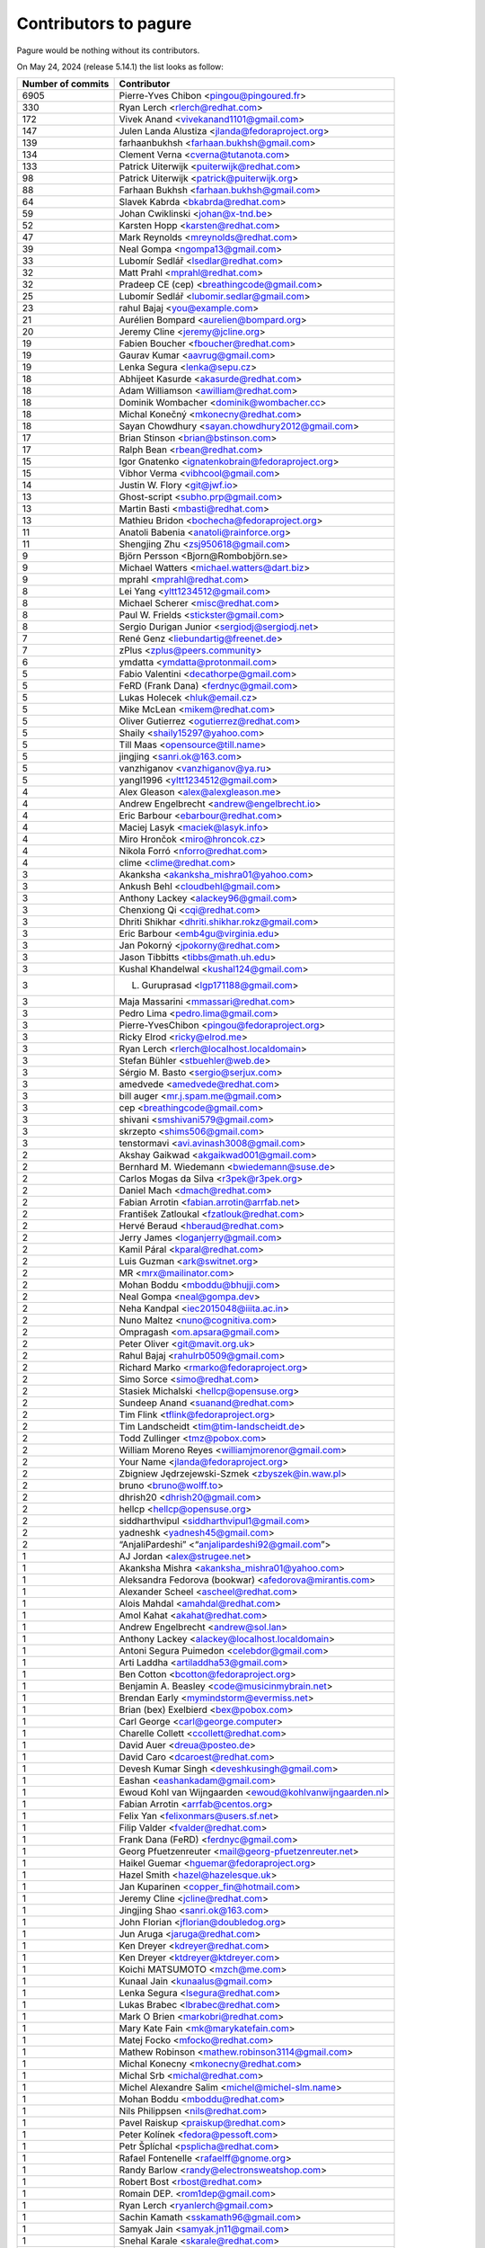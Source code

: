Contributors to pagure
======================

Pagure would be nothing without its contributors.

On May 24, 2024 (release 5.14.1) the list looks as follow:

=================  ===========
Number of commits  Contributor
=================  ===========
  6905              Pierre-Yves Chibon <pingou@pingoured.fr>
   330              Ryan Lerch <rlerch@redhat.com>
   172              Vivek Anand <vivekanand1101@gmail.com>
   147              Julen Landa Alustiza <jlanda@fedoraproject.org>
   139              farhaanbukhsh <farhaan.bukhsh@gmail.com>
   134              Clement Verna <cverna@tutanota.com>
   133              Patrick Uiterwijk <puiterwijk@redhat.com>
    98              Patrick Uiterwijk <patrick@puiterwijk.org>
    88              Farhaan Bukhsh <farhaan.bukhsh@gmail.com>
    64              Slavek Kabrda <bkabrda@redhat.com>
    59              Johan Cwiklinski <johan@x-tnd.be>
    52              Karsten Hopp <karsten@redhat.com>
    47              Mark Reynolds <mreynolds@redhat.com>
    39              Neal Gompa <ngompa13@gmail.com>
    33              Lubomír Sedlář <lsedlar@redhat.com>
    32              Matt Prahl <mprahl@redhat.com>
    32              Pradeep CE (cep) <breathingcode@gmail.com>
    25              Lubomír Sedlář <lubomir.sedlar@gmail.com>
    23              rahul Bajaj <you@example.com>
    21              Aurélien Bompard <aurelien@bompard.org>
    20              Jeremy Cline <jeremy@jcline.org>
    19              Fabien Boucher <fboucher@redhat.com>
    19              Gaurav Kumar <aavrug@gmail.com>
    19              Lenka Segura <lenka@sepu.cz>
    18              Abhijeet Kasurde <akasurde@redhat.com>
    18              Adam Williamson <awilliam@redhat.com>
    18              Dominik Wombacher <dominik@wombacher.cc>
    18              Michal Konečný <mkonecny@redhat.com>
    18              Sayan Chowdhury <sayan.chowdhury2012@gmail.com>
    17              Brian Stinson <brian@bstinson.com>
    17              Ralph Bean <rbean@redhat.com>
    15              Igor Gnatenko <ignatenkobrain@fedoraproject.org>
    15              Vibhor Verma <vibhcool@gmail.com>
    14              Justin W. Flory <git@jwf.io>
    13              Ghost-script <subho.prp@gmail.com>
    13              Martin Basti <mbasti@redhat.com>
    13              Mathieu Bridon <bochecha@fedoraproject.org>
    11              Anatoli Babenia <anatoli@rainforce.org>
    11              Shengjing Zhu <zsj950618@gmail.com>
     9              Björn Persson <Bjorn@Rombobjörn.se>
     9              Michael Watters <michael.watters@dart.biz>
     9              mprahl <mprahl@redhat.com>
     8              Lei Yang <yltt1234512@gmail.com>
     8              Michael Scherer <misc@redhat.com>
     8              Paul W. Frields <stickster@gmail.com>
     8              Sergio Durigan Junior <sergiodj@sergiodj.net>
     7              René Genz <liebundartig@freenet.de>
     7              zPlus <zplus@peers.community>
     6              ymdatta <ymdatta@protonmail.com>
     5              Fabio Valentini <decathorpe@gmail.com>
     5              FeRD (Frank Dana) <ferdnyc@gmail.com>
     5              Lukas Holecek <hluk@email.cz>
     5              Mike McLean <mikem@redhat.com>
     5              Oliver Gutierrez <ogutierrez@redhat.com>
     5              Shaily <shaily15297@yahoo.com>
     5              Till Maas <opensource@till.name>
     5              jingjing <sanri.ok@163.com>
     5              vanzhiganov <vanzhiganov@ya.ru>
     5              yangl1996 <yltt1234512@gmail.com>
     4              Alex Gleason <alex@alexgleason.me>
     4              Andrew Engelbrecht <andrew@engelbrecht.io>
     4              Eric Barbour <ebarbour@redhat.com>
     4              Maciej Lasyk <maciek@lasyk.info>
     4              Miro Hrončok <miro@hroncok.cz>
     4              Nikola Forró <nforro@redhat.com>
     4              clime <clime@redhat.com>
     3              Akanksha <akanksha_mishra01@yahoo.com>
     3              Ankush Behl <cloudbehl@gmail.com>
     3              Anthony Lackey <alackey96@gmail.com>
     3              Chenxiong Qi <cqi@redhat.com>
     3              Dhriti Shikhar <dhriti.shikhar.rokz@gmail.com>
     3              Eric Barbour <emb4gu@virginia.edu>
     3              Jan Pokorný <jpokorny@redhat.com>
     3              Jason Tibbitts <tibbs@math.uh.edu>
     3              Kushal Khandelwal <kushal124@gmail.com>
     3              L. Guruprasad <lgp171188@gmail.com>
     3              Maja Massarini <mmassari@redhat.com>
     3              Pedro Lima <pedro.lima@gmail.com>
     3              Pierre-YvesChibon <pingou@fedoraproject.org>
     3              Ricky Elrod <ricky@elrod.me>
     3              Ryan Lerch <rlerch@localhost.localdomain>
     3              Stefan Bühler <stbuehler@web.de>
     3              Sérgio M. Basto <sergio@serjux.com>
     3              amedvede <amedvede@redhat.com>
     3              bill auger <mr.j.spam.me@gmail.com>
     3              cep <breathingcode@gmail.com>
     3              shivani <smshivani579@gmail.com>
     3              skrzepto <shims506@gmail.com>
     3              tenstormavi <avi.avinash3008@gmail.com>
     2              Akshay Gaikwad <akgaikwad001@gmail.com>
     2              Bernhard M. Wiedemann <bwiedemann@suse.de>
     2              Carlos Mogas da Silva <r3pek@r3pek.org>
     2              Daniel Mach <dmach@redhat.com>
     2              Fabian Arrotin <fabian.arrotin@arrfab.net>
     2              František Zatloukal <fzatlouk@redhat.com>
     2              Hervé Beraud <hberaud@redhat.com>
     2              Jerry James <loganjerry@gmail.com>
     2              Kamil Páral <kparal@redhat.com>
     2              Luis Guzman <ark@switnet.org>
     2              MR <mrx@mailinator.com>
     2              Mohan Boddu <mboddu@bhujji.com>
     2              Neal Gompa <neal@gompa.dev>
     2              Neha Kandpal <iec2015048@iiita.ac.in>
     2              Nuno Maltez <nuno@cognitiva.com>
     2              Ompragash <om.apsara@gmail.com>
     2              Peter Oliver <git@mavit.org.uk>
     2              Rahul Bajaj <rahulrb0509@gmail.com>
     2              Richard Marko <rmarko@fedoraproject.org>
     2              Simo Sorce <simo@redhat.com>
     2              Stasiek Michalski <hellcp@opensuse.org>
     2              Sundeep Anand <suanand@redhat.com>
     2              Tim Flink <tflink@fedoraproject.org>
     2              Tim Landscheidt <tim@tim-landscheidt.de>
     2              Todd Zullinger <tmz@pobox.com>
     2              William Moreno Reyes <williamjmorenor@gmail.com>
     2              Your Name <jlanda@fedoraproject.org>
     2              Zbigniew Jędrzejewski-Szmek <zbyszek@in.waw.pl>
     2              bruno <bruno@wolff.to>
     2              dhrish20 <dhrish20@gmail.com>
     2              hellcp <hellcp@opensuse.org>
     2              siddharthvipul <siddharthvipul1@gmail.com>
     2              yadneshk <yadnesh45@gmail.com>
     2              “AnjaliPardeshi” <“anjalipardeshi92@gmail.com”>
     1              AJ Jordan <alex@strugee.net>
     1              Akanksha Mishra <akanksha_mishra01@yahoo.com>
     1              Aleksandra Fedorova (bookwar) <afedorova@mirantis.com>
     1              Alexander Scheel <ascheel@redhat.com>
     1              Alois Mahdal <amahdal@redhat.com>
     1              Amol Kahat <akahat@redhat.com>
     1              Andrew Engelbrecht <andrew@sol.lan>
     1              Anthony Lackey <alackey@localhost.localdomain>
     1              Antoni Segura Puimedon <celebdor@gmail.com>
     1              Arti Laddha <artiladdha53@gmail.com>
     1              Ben Cotton <bcotton@fedoraproject.org>
     1              Benjamin A. Beasley <code@musicinmybrain.net>
     1              Brendan Early <mymindstorm@evermiss.net>
     1              Brian (bex) Exelbierd <bex@pobox.com>
     1              Carl George <carl@george.computer>
     1              Charelle Collett <ccollett@redhat.com>
     1              David Auer <dreua@posteo.de>
     1              David Caro <dcaroest@redhat.com>
     1              Devesh Kumar Singh <deveshkusingh@gmail.com>
     1              Eashan <eashankadam@gmail.com>
     1              Ewoud Kohl van Wijngaarden <ewoud@kohlvanwijngaarden.nl>
     1              Fabian Arrotin <arrfab@centos.org>
     1              Felix Yan <felixonmars@users.sf.net>
     1              Filip Valder <fvalder@redhat.com>
     1              Frank Dana (FeRD) <ferdnyc@gmail.com>
     1              Georg Pfuetzenreuter <mail@georg-pfuetzenreuter.net>
     1              Haikel Guemar <hguemar@fedoraproject.org>
     1              Hazel Smith <hazel@hazelesque.uk>
     1              Jan Kuparinen <copper_fin@hotmail.com>
     1              Jeremy Cline <jcline@redhat.com>
     1              Jingjing Shao <sanri.ok@163.com>
     1              John Florian <jflorian@doubledog.org>
     1              Jun Aruga <jaruga@redhat.com>
     1              Ken Dreyer <kdreyer@redhat.com>
     1              Ken Dreyer <ktdreyer@ktdreyer.com>
     1              Koichi MATSUMOTO <mzch@me.com>
     1              Kunaal Jain <kunaalus@gmail.com>
     1              Lenka Segura <lsegura@redhat.com>
     1              Lukas Brabec <lbrabec@redhat.com>
     1              Mark O Brien <markobri@redhat.com>
     1              Mary Kate Fain <mk@marykatefain.com>
     1              Matej Focko <mfocko@redhat.com>
     1              Mathew Robinson <mathew.robinson3114@gmail.com>
     1              Michal Konecny <mkonecny@redhat.com>
     1              Michal Srb <michal@redhat.com>
     1              Michel Alexandre Salim <michel@michel-slm.name>
     1              Mohan Boddu <mboddu@redhat.com>
     1              Nils Philippsen <nils@redhat.com>
     1              Pavel Raiskup <praiskup@redhat.com>
     1              Peter Kolínek <fedora@pessoft.com>
     1              Petr Šplíchal <psplicha@redhat.com>
     1              Rafael Fontenelle <rafaelff@gnome.org>
     1              Randy Barlow <randy@electronsweatshop.com>
     1              Robert Bost <rbost@redhat.com>
     1              Romain DEP. <rom1dep@gmail.com>
     1              Ryan Lerch <ryanlerch@gmail.com>
     1              Sachin Kamath <sskamath96@gmail.com>
     1              Samyak Jain <samyak.jn11@gmail.com>
     1              Snehal Karale <skarale@redhat.com>
     1              Stanislav Laznicka <slaznick@redhat.com>
     1              Stanislav Ochotnicky <sochotnicky@redhat.com>
     1              Stephen Gallagher <sgallagh@redhat.com>
     1              Sundeep Anand <suanand@fedoraproject.org>
     1              Thomas Chauchefoin <thomas@chauchefoin.fr>
     1              Tiago M. Vieira <tiago@tvieira.com>
     1              Till Hofmann <hofmann@kbsg.rwth-aachen.de>
     1              Vadim Rutkovsky <vrutkovs@redhat.com>
     1              Vyacheslav Anzhiganov <vanzhiganov@ya.ru>
     1              Yves Martin <ymartin1040@gmail.com>
     1              abhishek <abhishekarora12@gmail.com>
     1              abhishek goswami <abhishekg785@gmail.com>
     1              alunux <fadlun.net@gmail.com>
     1              anar <anaradilovab@gmail.com>
     1              anatoly techtonik <techtonik@gmail.com>
     1              ankitapareek <ankitapareek2000@gmail.com>
     1              anshukira <aks.anshu03@gmail.com>
     1              chocos10 <iec2015048@iiita.ac.in>
     1              d3prof3t <saurabhpysharma@gmail.com>
     1              four_4 <fruitloopsgo@gmail.com>
     1              ishcherb <ishcherb@redhat.com>
     1              jcvicelli <jcvicelli@gmail.com>
     1              josef radinger <cheese@nosuchhost.net>
     1              midipix <writeonce@midipix.org>
     1              mrx@mailinator.com <mrx@mailinator.com>
     1              pingou <pingou@fedoraproject.org>
     1              prasad0896 <shendep@yahoo.co.in>
     1              rishika7000 <rishika7000@gmail.com>
     1              ryanlerch <rlerch@redhat.com>
     1              sclark <simon.richard.clark@gmail.com>
     1              skrzepto <skrzepto@gmail.com>
     1              smit thakkar <smitthakkar96@gmail.com>
     1              smurfix <matthias@urlichs.de>
     1              vibhcool <vibhcool@gmail.com>
     1              vivekanand1101 <vivekanand1101@gmail.com>
     1              waifu <heweyo6819@ualmail.com>
=================  ===========

This list is generated using

::

  git shortlog -s -n -e


The old pagure logo has been created by ``Micah Denn <micah.denn@gmail.com>``,
the new one, as well as the entire version 2 of the user interface (using
bootstrap) is the work of ``Ryan Lerch <rlerch@redhat.com>`` many thanks
to them for their work and understanding during the process.
